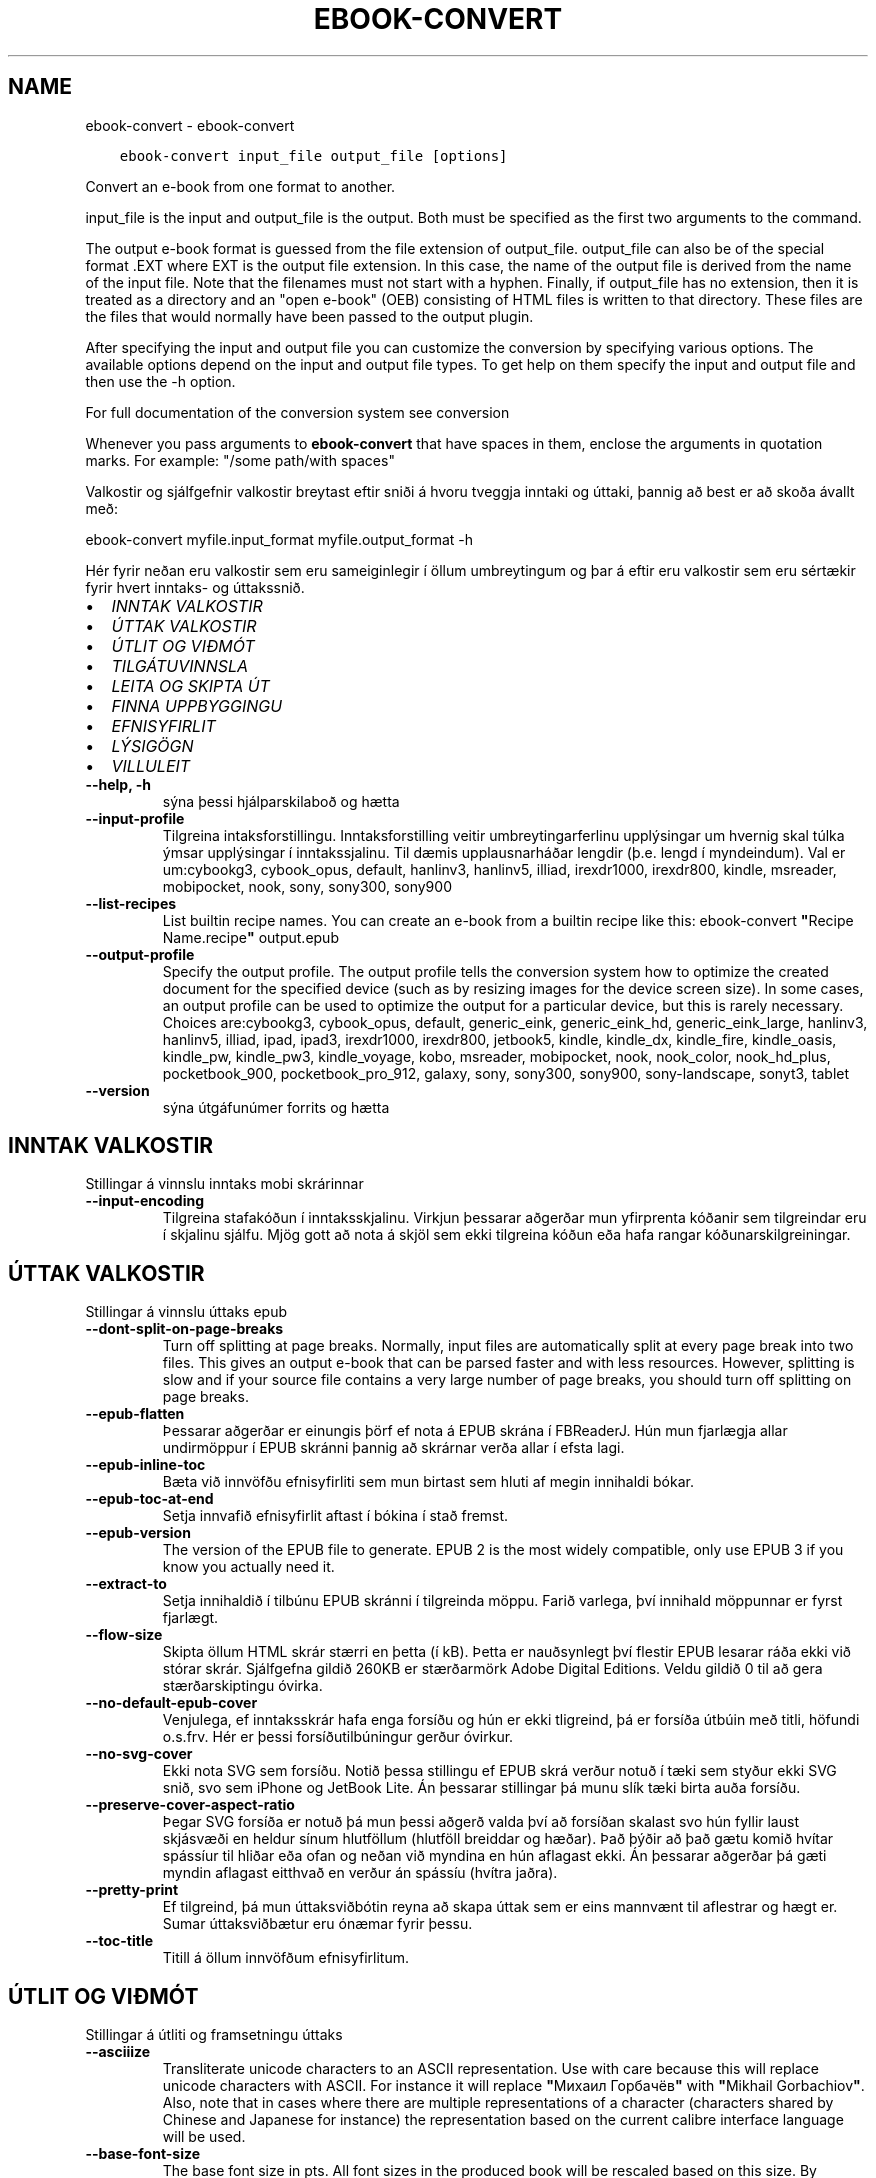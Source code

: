 .\" Man page generated from reStructuredText.
.
.TH "EBOOK-CONVERT" "1" "janúar 18, 2019" "3.38.0" "calibre"
.SH NAME
ebook-convert \- ebook-convert
.
.nr rst2man-indent-level 0
.
.de1 rstReportMargin
\\$1 \\n[an-margin]
level \\n[rst2man-indent-level]
level margin: \\n[rst2man-indent\\n[rst2man-indent-level]]
-
\\n[rst2man-indent0]
\\n[rst2man-indent1]
\\n[rst2man-indent2]
..
.de1 INDENT
.\" .rstReportMargin pre:
. RS \\$1
. nr rst2man-indent\\n[rst2man-indent-level] \\n[an-margin]
. nr rst2man-indent-level +1
.\" .rstReportMargin post:
..
.de UNINDENT
. RE
.\" indent \\n[an-margin]
.\" old: \\n[rst2man-indent\\n[rst2man-indent-level]]
.nr rst2man-indent-level -1
.\" new: \\n[rst2man-indent\\n[rst2man-indent-level]]
.in \\n[rst2man-indent\\n[rst2man-indent-level]]u
..
.INDENT 0.0
.INDENT 3.5
.sp
.nf
.ft C
ebook\-convert input_file output_file [options]
.ft P
.fi
.UNINDENT
.UNINDENT
.sp
Convert an e\-book from one format to another.
.sp
input_file is the input and output_file is the output. Both must be specified as the first two arguments to the command.
.sp
The output e\-book format is guessed from the file extension of output_file. output_file can also be of the special format .EXT where EXT is the output file extension. In this case, the name of the output file is derived from the name of the input file. Note that the filenames must not start with a hyphen. Finally, if output_file has no extension, then it is treated as a directory and an "open e\-book" (OEB) consisting of HTML files is written to that directory. These files are the files that would normally have been passed to the output plugin.
.sp
After specifying the input and output file you can customize the conversion by specifying various options. The available options depend on the input and output file types. To get help on them specify the input and output file and then use the \-h option.
.sp
For full documentation of the conversion system see
conversion
.sp
Whenever you pass arguments to \fBebook\-convert\fP that have spaces in them, enclose the arguments in quotation marks. For example: "/some path/with spaces"
.sp
Valkostir og sjálfgefnir valkostir breytast eftir sniði á hvoru tveggja inntaki
og úttaki, þannig að best er að skoða ávallt með:
.sp
ebook\-convert myfile.input_format myfile.output_format \-h
.sp
Hér fyrir neðan eru valkostir sem eru sameiginlegir í öllum umbreytingum
og þar á eftir eru valkostir sem eru sértækir fyrir hvert inntaks\- og úttakssnið.
.INDENT 0.0
.IP \(bu 2
\fI\%INNTAK VALKOSTIR\fP
.IP \(bu 2
\fI\%ÚTTAK VALKOSTIR\fP
.IP \(bu 2
\fI\%ÚTLIT OG VIÐMÓT\fP
.IP \(bu 2
\fI\%TILGÁTUVINNSLA\fP
.IP \(bu 2
\fI\%LEITA OG SKIPTA ÚT\fP
.IP \(bu 2
\fI\%FINNA UPPBYGGINGU\fP
.IP \(bu 2
\fI\%EFNISYFIRLIT\fP
.IP \(bu 2
\fI\%LÝSIGÖGN\fP
.IP \(bu 2
\fI\%VILLULEIT\fP
.UNINDENT
.INDENT 0.0
.TP
.B \-\-help, \-h
sýna þessi hjálparskilaboð og hætta
.UNINDENT
.INDENT 0.0
.TP
.B \-\-input\-profile
Tilgreina intaksforstillingu. Inntaksforstilling veitir umbreytingarferlinu upplýsingar um hvernig skal túlka ýmsar upplýsingar í inntakssjalinu. Til dæmis upplausnarháðar lengdir (þ.e. lengd í myndeindum). Val er um:cybookg3, cybook_opus, default, hanlinv3, hanlinv5, illiad, irexdr1000, irexdr800, kindle, msreader, mobipocket, nook, sony, sony300, sony900
.UNINDENT
.INDENT 0.0
.TP
.B \-\-list\-recipes
List builtin recipe names. You can create an e\-book from a builtin recipe like this: ebook\-convert \fB"\fPRecipe Name.recipe\fB"\fP output.epub
.UNINDENT
.INDENT 0.0
.TP
.B \-\-output\-profile
Specify the output profile. The output profile tells the conversion system how to optimize the created document for the specified device (such as by resizing images for the device screen size). In some cases, an output profile can be used to optimize the output for a particular device, but this is rarely necessary. Choices are:cybookg3, cybook_opus, default, generic_eink, generic_eink_hd, generic_eink_large, hanlinv3, hanlinv5, illiad, ipad, ipad3, irexdr1000, irexdr800, jetbook5, kindle, kindle_dx, kindle_fire, kindle_oasis, kindle_pw, kindle_pw3, kindle_voyage, kobo, msreader, mobipocket, nook, nook_color, nook_hd_plus, pocketbook_900, pocketbook_pro_912, galaxy, sony, sony300, sony900, sony\-landscape, sonyt3, tablet
.UNINDENT
.INDENT 0.0
.TP
.B \-\-version
sýna útgáfunúmer forrits og hætta
.UNINDENT
.SH INNTAK VALKOSTIR
.sp
Stillingar á vinnslu inntaks mobi skrárinnar
.INDENT 0.0
.TP
.B \-\-input\-encoding
Tilgreina stafakóðun í inntaksskjalinu. Virkjun þessarar aðgerðar mun yfirprenta kóðanir sem tilgreindar eru í skjalinu sjálfu. Mjög gott að nota á skjöl sem ekki tilgreina kóðun eða hafa rangar kóðunarskilgreiningar.
.UNINDENT
.SH ÚTTAK VALKOSTIR
.sp
Stillingar á vinnslu úttaks epub
.INDENT 0.0
.TP
.B \-\-dont\-split\-on\-page\-breaks
Turn off splitting at page breaks. Normally, input files are automatically split at every page break into two files. This gives an output e\-book that can be parsed faster and with less resources. However, splitting is slow and if your source file contains a very large number of page breaks, you should turn off splitting on page breaks.
.UNINDENT
.INDENT 0.0
.TP
.B \-\-epub\-flatten
Þessarar aðgerðar er einungis þörf ef nota á EPUB skrána í FBReaderJ. Hún mun fjarlægja allar undirmöppur í EPUB skránni þannig að skrárnar verða allar í efsta lagi.
.UNINDENT
.INDENT 0.0
.TP
.B \-\-epub\-inline\-toc
Bæta við innvöfðu efnisyfirliti sem mun birtast sem hluti af megin innihaldi bókar.
.UNINDENT
.INDENT 0.0
.TP
.B \-\-epub\-toc\-at\-end
Setja innvafið efnisyfirlit aftast í bókina í stað fremst.
.UNINDENT
.INDENT 0.0
.TP
.B \-\-epub\-version
The version of the EPUB file to generate. EPUB 2 is the most widely compatible, only use EPUB 3 if you know you actually need it.
.UNINDENT
.INDENT 0.0
.TP
.B \-\-extract\-to
Setja innihaldið í tilbúnu EPUB skránni í tilgreinda möppu. Farið varlega, því innihald möppunnar er fyrst fjarlægt.
.UNINDENT
.INDENT 0.0
.TP
.B \-\-flow\-size
Skipta öllum HTML skrár stærri en þetta (í kB). Þetta er nauðsynlegt því flestir EPUB lesarar ráða ekki við stórar skrár. Sjálfgefna gildið 260KB er stærðarmörk Adobe Digital Editions. Veldu gildið 0 til að gera stærðarskiptingu óvirka.
.UNINDENT
.INDENT 0.0
.TP
.B \-\-no\-default\-epub\-cover
Venjulega, ef inntaksskrár hafa enga forsíðu og hún er ekki tligreind, þá er forsíða útbúin með titli, höfundi o.s.frv. Hér er þessi forsíðutilbúningur gerður óvirkur.
.UNINDENT
.INDENT 0.0
.TP
.B \-\-no\-svg\-cover
Ekki nota SVG sem forsíðu. Notið þessa stillingu ef EPUB skrá verður notuð í tæki sem styður ekki SVG snið, svo sem iPhone og JetBook Lite. Án þessarar stillingar þá munu slík tæki birta auða forsíðu.
.UNINDENT
.INDENT 0.0
.TP
.B \-\-preserve\-cover\-aspect\-ratio
Þegar SVG forsíða er notuð þá mun þessi aðgerð valda því að forsíðan skalast svo hún fyllir laust skjásvæði en heldur sínum hlutföllum (hlutföll breiddar og hæðar). Það þýðir að það gætu komið hvítar spássíur til hliðar eða ofan og neðan við myndina en hún aflagast ekki. Án þessarar aðgerðar þá gæti myndin aflagast eitthvað en verður án spássíu (hvítra jaðra).
.UNINDENT
.INDENT 0.0
.TP
.B \-\-pretty\-print
Ef tilgreind, þá mun úttaksviðbótin reyna að skapa úttak sem er eins mannvænt til aflestrar og hægt er. Sumar úttaksviðbætur eru ónæmar fyrir þessu.
.UNINDENT
.INDENT 0.0
.TP
.B \-\-toc\-title
Titill á öllum innvöfðum efnisyfirlitum.
.UNINDENT
.SH ÚTLIT OG VIÐMÓT
.sp
Stillingar á útliti og framsetningu úttaks
.INDENT 0.0
.TP
.B \-\-asciiize
Transliterate unicode characters to an ASCII representation. Use with care because this will replace unicode characters with ASCII. For instance it will replace \fB"\fPМихаил Горбачёв\fB"\fP with \fB"\fPMikhail Gorbachiov\fB"\fP\&. Also, note that in cases where there are multiple representations of a character (characters shared by Chinese and Japanese for instance) the representation based on the current calibre interface language will be used.
.UNINDENT
.INDENT 0.0
.TP
.B \-\-base\-font\-size
The base font size in pts. All font sizes in the produced book will be rescaled based on this size. By choosing a larger size you can make the fonts in the output bigger and vice versa. By default, when the value is zero, the base font size is chosen based on the output profile you chose.
.UNINDENT
.INDENT 0.0
.TP
.B \-\-change\-justification
Breyta textajöfnun. Gildið \fB"\fPvinstri\fB"\fP breytir öllum jöfnuðum texta í frumskránni þannig að hann jafnast vinstra megin (þ.e. ójafnaður). Gildið \fB"\fPjafna\fB"\fP breytir öllum ójöfnuðum texta í jafnaðan. Gildið \fB"\fPupprunalegt\fB"\fP (sjálfgefið) breytir ekki jöfnun í frumskránni. Takið eftir að einungis sum úttakssnið styðja jöfnun.
.UNINDENT
.INDENT 0.0
.TP
.B \-\-disable\-font\-rescaling
Gera alla endurkvörðun leturstærða óvirka.
.UNINDENT
.INDENT 0.0
.TP
.B \-\-embed\-all\-fonts
Ívefja stafagerð sem notuð er í innsettri skrá ef hún er ekki nú þegar ívafin. Þessi aðgerð leitar að umbeðnum stafagerðum og ef þær finnast, þá verða þær ívafðar. Ívafning mun einugis virka ef sniðið sem þú ert að breyta í styður ívafðar stafagerðir, svo sem EPUB, AZW3, DOCX eða PDF. Vinsamlegast tryggðu að þú hafir réttu leyfin til að ívefja þær stafagerðir sem notaðar eru í skránni.
.UNINDENT
.INDENT 0.0
.TP
.B \-\-embed\-font\-family
Ívefja tiltekna leturgerð inn í bókina. Þannig er \fB"\fPgrunn\fB"\fP leturgerð bókarinnar tilgreind. Ef innflutta skráin tilgreinir eigin leturgerð, þá gæti hún yfirprentað þessa grunnleturgerð. Þú getur notað leturgerðarsíu til að fjarlægja leturgerðir úr innfluttum skrám. Takið eftir að ívafning virkar einungis í vissum gerðum úttaksskráa, aðallega EPUB, AZW3 og DOCX.
.UNINDENT
.INDENT 0.0
.TP
.B \-\-expand\-css
By default, calibre will use the shorthand form for various CSS properties such as margin, padding, border, etc. This option will cause it to use the full expanded form instead. Note that CSS is always expanded when generating EPUB files with the output profile set to one of the Nook profiles as the Nook cannot handle shorthand CSS.
.UNINDENT
.INDENT 0.0
.TP
.B \-\-extra\-css
Annað hvort slóðin á CSS stílblað eða hrátt CSS. Þetta CSS mun bætast við stílsreglurnar í frumskránni, til að skrifa yfir þær reglur.
.UNINDENT
.INDENT 0.0
.TP
.B \-\-filter\-css
CSS eigindalisti, aðskilin með kommum, sem verða fjarlægð úr öllum CSS stílum. Þetta er notadrjúgt ef tilvist einhverra stílsupplýsinga kemur í veg fyrir að hægt sé að skrifa yfir þær í tækinu þínu. Til dæmis: font\-family,color,margin\-left,margin\-right
.UNINDENT
.INDENT 0.0
.TP
.B \-\-font\-size\-mapping
Vörpun úr CSS\-leturheitum yfir í leturstærð í punktum. Dæmigerð uppsetning er 12,12,14,16,18,20,22,24. Þetta er vörpun stærða frá xx\-smátt upp í xx\-stórt, þar sem lokastærðin er afar stór leturgerð. Þessi gildi eru svo notuð til að endurkvarða leturgerðirnar á skynsaman hátt. Sjálfgefið er að nota vörpun byggða á völdu úttakssniði.
.UNINDENT
.INDENT 0.0
.TP
.B \-\-insert\-blank\-line
Setja inn auða línu á milli málsgreina. Þetta virkar ekki ef frumskráin notar ekki málsgreinar (<p> eða <div> tög).
.UNINDENT
.INDENT 0.0
.TP
.B \-\-insert\-blank\-line\-size
Tilgreindu hæð auðra lína (í em einingum) sem settar eru inn. Hæð lína milli málsgreina verður tvöföld þetta gildi.
.UNINDENT
.INDENT 0.0
.TP
.B \-\-keep\-ligatures
Preserve ligatures present in the input document. A ligature is a special rendering of a pair of characters like ff, fi, fl et cetera. Most readers do not have support for ligatures in their default fonts, so they are unlikely to render correctly. By default, calibre will turn a ligature into the corresponding pair of normal characters. This option will preserve them instead.
.UNINDENT
.INDENT 0.0
.TP
.B \-\-line\-height
Punktafjöldi línuhæðar. Ræður stærð bils milli aðliggjandi lína í texta. Á einungis við um einingar sem ekki skilgreina sína eigin línuhæð. Í flestum tilvikum er val um lágmarkshæð línu gagnlegri. Sjálfgefið er að engar breytingar á línuhæð er framkvæmd.
.UNINDENT
.INDENT 0.0
.TP
.B \-\-linearize\-tables
Sum illa uppsett skjöl nota töflur til að ákvarða útlit texta á síðu. Við umbreytingu hafa sum slík skjöl texta sem hleypur af síðum eða öðrum bókarhlutum. Þetta val mun ná í innihald úr töflunum og birta með línulegum hætti.
.UNINDENT
.INDENT 0.0
.TP
.B \-\-margin\-bottom
Set the bottom margin in pts. Default is 5.0. Setting this to less than zero will cause no margin to be set (the margin setting in the original document will be preserved). Note: Page oriented formats such as PDF and DOCX have their own margin settings that take precedence.
.UNINDENT
.INDENT 0.0
.TP
.B \-\-margin\-left
Set the left margin in pts. Default is 5.0. Setting this to less than zero will cause no margin to be set (the margin setting in the original document will be preserved). Note: Page oriented formats such as PDF and DOCX have their own margin settings that take precedence.
.UNINDENT
.INDENT 0.0
.TP
.B \-\-margin\-right
Set the right margin in pts. Default is 5.0. Setting this to less than zero will cause no margin to be set (the margin setting in the original document will be preserved). Note: Page oriented formats such as PDF and DOCX have their own margin settings that take precedence.
.UNINDENT
.INDENT 0.0
.TP
.B \-\-margin\-top
Set the top margin in pts. Default is 5.0. Setting this to less than zero will cause no margin to be set (the margin setting in the original document will be preserved). Note: Page oriented formats such as PDF and DOCX have their own margin settings that take precedence.
.UNINDENT
.INDENT 0.0
.TP
.B \-\-minimum\-line\-height
Lágmarks hæð línu, sem hlutfall af útreiknaðri leturstærð einingarinnar. Calibre mun tryggja að allar einingar fái línuhæð sem er að lágmarki þetta gildi, óháð því sem tilgreint er í inntaksskránni. Gildið núll gerir þetta óvirkt. Sjálfgefið er 120%. Notið það val í kjörstillingum til að tilgreina línuhæð, nema afleiðingar breytinga séu vel þekktar. Til dæmis, þá er hægt að hafa \fB"\fPtvöfalt línubil\fB"\fP með því að velja hér 240.
.UNINDENT
.INDENT 0.0
.TP
.B \-\-remove\-paragraph\-spacing
Fjarlægja bil á milli málsgreina. Setur einnig 1,5em inndrátt á málsgreinar. Bil verða ekki fjarlægð ef engar málsgreinar (<p> eða <div> tög) eru í frumskránni.
.UNINDENT
.INDENT 0.0
.TP
.B \-\-remove\-paragraph\-spacing\-indent\-size
Þegar calibre fjarlægir auðar línur á milli málsgreina þá er inndráttur á málsgreinar settur sjálfkrafa til að tryggja að málsgreinar séu auðveldlega aðskiljanlegar. Þessi aðgerð stýrir breidd þess inndráttar (í em einingum). Ef gildið er neikvætt, þá ræður sá inndráttur sem notaður er í inntaksskjalinu, þ.e. calibre mun ekki breyta inndrætti.
.UNINDENT
.INDENT 0.0
.TP
.B \-\-smarten\-punctuation
Convert plain quotes, dashes and ellipsis to their typographically correct equivalents. For details, see \fI\%https://daringfireball.net/projects/smartypants\fP
.UNINDENT
.INDENT 0.0
.TP
.B \-\-subset\-embedded\-fonts
Setja alla ífafðar stafagerðir í undirmengi. Allar ívafðar stafagerðir eru minnkaðar svo þær innihalda aðeins þau stafbrigði sem notuð eru í þessari skrá. Þannig smækka stafagerðaskrárnar. Notadrjúgt ef þú ert að ívefja óvenju stóra stafagerð með fjölda ónotaðra stafbrigða.
.UNINDENT
.INDENT 0.0
.TP
.B \-\-transform\-css\-rules
Path to a file containing rules to transform the CSS styles in this book. The easiest way to create such a file is to use the wizard for creating rules in the calibre GUI. Access it in the \fB"\fPLook & feel\->Transform styles\fB"\fP section of the conversion dialog. Once you create the rules, you can use the \fB"\fPExport\fB"\fP button to save them to a file.
.UNINDENT
.INDENT 0.0
.TP
.B \-\-unsmarten\-punctuation
Convert fancy quotes, dashes and ellipsis to their plain equivalents.
.UNINDENT
.SH TILGÁTUVINNSLA
.sp
Hagræða skráartextanum og byggingu hans með almennu mynstri. Ekki sjálfgefin stilling. Notið \-\-enable\-heuristics til að virkja.  Slökkva má á einstaka aðgerðum með \-\-disable\-* valkosti.
.INDENT 0.0
.TP
.B \-\-disable\-dehyphenate
Analyze hyphenated words throughout the document.  The document itself is used as a dictionary to determine whether hyphens should be retained or removed.
.UNINDENT
.INDENT 0.0
.TP
.B \-\-disable\-delete\-blank\-paragraphs
Remove empty paragraphs from the document when they exist between every other paragraph
.UNINDENT
.INDENT 0.0
.TP
.B \-\-disable\-fix\-indents
Breyta inndrætti sem búinn er til með mörgum samfelldum bilum í CSS inndrátt.
.UNINDENT
.INDENT 0.0
.TP
.B \-\-disable\-format\-scene\-breaks
Left aligned scene break markers are center aligned. Replace soft scene breaks that use multiple blank lines with horizontal rules.
.UNINDENT
.INDENT 0.0
.TP
.B \-\-disable\-italicize\-common\-cases
Look for common words and patterns that denote italics and italicize them.
.UNINDENT
.INDENT 0.0
.TP
.B \-\-disable\-markup\-chapter\-headings
Detect unformatted chapter headings and sub headings. Change them to h2 and h3 tags.  This setting will not create a TOC, but can be used in conjunction with structure detection to create one.
.UNINDENT
.INDENT 0.0
.TP
.B \-\-disable\-renumber\-headings
Looks for occurrences of sequential <h1> or <h2> tags. The tags are renumbered to prevent splitting in the middle of chapter headings.
.UNINDENT
.INDENT 0.0
.TP
.B \-\-disable\-unwrap\-lines
Unwrap lines using punctuation and other formatting clues.
.UNINDENT
.INDENT 0.0
.TP
.B \-\-enable\-heuristics
Enable heuristic processing. This option must be set for any heuristic processing to take place.
.UNINDENT
.INDENT 0.0
.TP
.B \-\-html\-unwrap\-factor
Scale used to determine the length at which a line should be unwrapped. Valid values are a decimal between 0 and 1. The default is 0.4, just below the median line length.  If only a few lines in the document require unwrapping this value should be reduced
.UNINDENT
.INDENT 0.0
.TP
.B \-\-replace\-scene\-breaks
Replace scene breaks with the specified text. By default, the text from the input document is used.
.UNINDENT
.SH LEITA OG SKIPTA ÚT
.sp
Hagræða skráartextanum og byggingu hans með mynstri skilgreint af notanda.
.INDENT 0.0
.TP
.B \-\-search\-replace
Path to a file containing search and replace regular expressions. The file must contain alternating lines of regular expression followed by replacement pattern (which can be an empty line). The regular expression must be in the Python regex syntax and the file must be UTF\-8 encoded.
.UNINDENT
.INDENT 0.0
.TP
.B \-\-sr1\-replace
Replacement to replace the text found with sr1\-search.
.UNINDENT
.INDENT 0.0
.TP
.B \-\-sr1\-search
Search pattern (regular expression) to be replaced with sr1\-replace.
.UNINDENT
.INDENT 0.0
.TP
.B \-\-sr2\-replace
Replacement to replace the text found with sr2\-search.
.UNINDENT
.INDENT 0.0
.TP
.B \-\-sr2\-search
Search pattern (regular expression) to be replaced with sr2\-replace.
.UNINDENT
.INDENT 0.0
.TP
.B \-\-sr3\-replace
Replacement to replace the text found with sr3\-search.
.UNINDENT
.INDENT 0.0
.TP
.B \-\-sr3\-search
Search pattern (regular expression) to be replaced with sr3\-replace.
.UNINDENT
.SH FINNA UPPBYGGINGU
.sp
Stilla sjálfvirka greiningu á byggingu skráa.
.INDENT 0.0
.TP
.B \-\-chapter
An XPath expression to detect chapter titles. The default is to consider <h1> or <h2> tags that contain the words \fB"\fPchapter\fB"\fP, \fB"\fPbook\fB"\fP, \fB"\fPsection\fB"\fP, \fB"\fPprologue\fB"\fP, \fB"\fPepilogue\fB"\fP or \fB"\fPpart\fB"\fP as chapter titles as well as any tags that have class=\fB"\fPchapter\fB"\fP\&. The expression used must evaluate to a list of elements. To disable chapter detection, use the expression \fB"\fP/\fB"\fP\&. See the XPath Tutorial in the calibre User Manual for further help on using this feature.
.UNINDENT
.INDENT 0.0
.TP
.B \-\-chapter\-mark
Tilgreina hvernig á að merkja við kafla sem fundust. Gildið \fB"\fPsíðuskil\fB"\fP mun hafa síðuskil á undan köflum. Gildið \fB"\fPlína\fB"\fP mun setja línu á undan köflum. Gildið \fB"\fPekkert\fB"\fP mun gera kaflamerkingar óvirkar og gildið \fB"\fPhvoru tveggja\fB"\fP mun nota hvoru tveggja línuskil og línur til að marka kafla.
.UNINDENT
.INDENT 0.0
.TP
.B \-\-disable\-remove\-fake\-margins
Í sumum skjölum eru vinstri og hægri spássíur tilgreindar í hverri málsgrein. Calibre mun reyna að finna og fjarlægja þessar spássíur. Stundum hverfa þá spássíur sem ekki áttu að fara. Ef svo er þá er hér hægt að koma í veg fyrir það.
.UNINDENT
.INDENT 0.0
.TP
.B \-\-insert\-metadata
Insert the book metadata at the start of the book. This is useful if your e\-book reader does not support displaying/searching metadata directly.
.UNINDENT
.INDENT 0.0
.TP
.B \-\-page\-breaks\-before
XPath skipun. Línuskil er höfð á undan tilgreindum einingum. Notið eftirfarandi skipun til að gera óvirkt: /
.UNINDENT
.INDENT 0.0
.TP
.B \-\-prefer\-metadata\-cover
Nota forsíðu sem fannst í frumskránni frekar en tilgreinda forsíðu.
.UNINDENT
.INDENT 0.0
.TP
.B \-\-remove\-first\-image
Remove the first image from the input e\-book. Useful if the input document has a cover image that is not identified as a cover. In this case, if you set a cover in calibre, the output document will end up with two cover images if you do not specify this option.
.UNINDENT
.INDENT 0.0
.TP
.B \-\-start\-reading\-at
An XPath expression to detect the location in the document at which to start reading. Some e\-book reading programs (most prominently the Kindle) use this location as the position at which to open the book. See the XPath tutorial in the calibre User Manual for further help using this feature.
.UNINDENT
.SH EFNISYFIRLIT
.sp
Stilla sjálfvirka gerð efnisyfirlits. Sjálfgefið er að ef frumskráin hefur efnisyfirlit þá verður það notað framyfir það sem er sjálfkrafa búið til.
.INDENT 0.0
.TP
.B \-\-duplicate\-links\-in\-toc
Þegar efnisyfirlit er búið til úr tenglum í inntaksskjalinu, þá skal leyfa tvíteknar færslur, þ.e. leyfa fleiri en eina færslu með sama texta, svo framarlega sem tenglarnir eru mismunandi.
.UNINDENT
.INDENT 0.0
.TP
.B \-\-level1\-toc
XPath skipun sem tilgreinir öll tög sem bæta á við sem meginefni í efnisyfirlitinu. Ef þetta er tilgreint þá er þessi aðgerð tekin umfram allar aðrar skjálfkrafa efnisaðgerðir. Dæmi um þetta má finna í XPath leiðsögnum í calibre notendaleiðbeiningunum.
.UNINDENT
.INDENT 0.0
.TP
.B \-\-level2\-toc
XPath skipun sem skilgreinir öll tög sem bæta á við sem fyrsta undirefni í efnisyfirlitinu. Færslunum er bætt við undir hvert meginefni. Dæmi um þetta má finna í XPath leiðsögnum í calibre notendaleiðbeiningunum.
.UNINDENT
.INDENT 0.0
.TP
.B \-\-level3\-toc
XPath skipun sem tilgreinir öll tög sem bæta á við sem annað undirefni í efnisyfirlitinu. Færslunum er bætt við undir hvert fyrsta undirefni. Dæmi um þetta má finna í XPath leiðsögnum í calibre notendaleiðbeiningunum.
.UNINDENT
.INDENT 0.0
.TP
.B \-\-max\-toc\-links
Hámarks fjöldi tengla sem bætt er við í efnisyfirlit. Veljið 0 til að gera óvirkt. Sjálfgefið er: 50. Tenglum er einungis bætt við efnisyfirlitið ef minni en þessi þröskuldsfjöldi af köflum greinist.
.UNINDENT
.INDENT 0.0
.TP
.B \-\-no\-chapters\-in\-toc
Ekki bæta þeim köflum við í efnisyfirlitið sem fundust sjálfkrafa.
.UNINDENT
.INDENT 0.0
.TP
.B \-\-toc\-filter
Fjarlægja færslur úr efnisyfirliti sem hafa heiti sem passar við tilgreinda reglulega segð. Færslur sem passa við og öll afsprengi þeirra eru fjarlægð.
.UNINDENT
.INDENT 0.0
.TP
.B \-\-toc\-threshold
Ef færri en þessi kaflafjöldi greinist, þá er tenglum bætt við í efnisyfirlitið. Sjálfgefið: 6
.UNINDENT
.INDENT 0.0
.TP
.B \-\-use\-auto\-toc
Venjulega, ef frumskráin hefur efnisyfirlit, þá er það notað í stað þess sem er sjálfkrafa búið til. Ef þetta er valið þá er sjálfgerða efnisyfirlitið alltaf notað.
.UNINDENT
.SH LÝSIGÖGN
.sp
Stillingar á lýsigögnum í úttaki
.INDENT 0.0
.TP
.B \-\-author\-sort
String to be used when sorting by author.
.UNINDENT
.INDENT 0.0
.TP
.B \-\-authors
Set the authors. Multiple authors should be separated by ampersands.
.UNINDENT
.INDENT 0.0
.TP
.B \-\-book\-producer
Settu framleiðanda bókarinnar.
.UNINDENT
.INDENT 0.0
.TP
.B \-\-comments
Settu lýsingu á rafbókinni.
.UNINDENT
.INDENT 0.0
.TP
.B \-\-cover
Set the cover to the specified file or URL
.UNINDENT
.INDENT 0.0
.TP
.B \-\-isbn
Settu ISBN rafbókarinnar.
.UNINDENT
.INDENT 0.0
.TP
.B \-\-language
Settu tungumálið.
.UNINDENT
.INDENT 0.0
.TP
.B \-\-pubdate
Set the publication date (assumed to be in the local timezone, unless the timezone is explicitly specified)
.UNINDENT
.INDENT 0.0
.TP
.B \-\-publisher
Settu útgefanda rafbókarinnar.
.UNINDENT
.INDENT 0.0
.TP
.B \-\-rating
Settu einkunn. Hún ætti að vera tala á milli 1 og 5.
.UNINDENT
.INDENT 0.0
.TP
.B \-\-read\-metadata\-from\-opf, \-\-from\-opf, \-m
Lesa lýsigögn úr tilgreindri OPF skrá. Lýsigögn sem lesin eru úr þessari skrá munu koma í stað þeirra sem eru í frumskjalinu.
.UNINDENT
.INDENT 0.0
.TP
.B \-\-series
Settu ritröðina sem þessi rafbók tilheyrir.
.UNINDENT
.INDENT 0.0
.TP
.B \-\-series\-index
Set the index of the book in this series.
.UNINDENT
.INDENT 0.0
.TP
.B \-\-tags
Set the tags for the book. Should be a comma separated list.
.UNINDENT
.INDENT 0.0
.TP
.B \-\-timestamp
Set the book timestamp (no longer used anywhere)
.UNINDENT
.INDENT 0.0
.TP
.B \-\-title
Veldu titilinn.
.UNINDENT
.INDENT 0.0
.TP
.B \-\-title\-sort
The version of the title to be used for sorting.
.UNINDENT
.SH VILLULEIT
.sp
Stillingar vegna kembunar á umbreytingunni
.INDENT 0.0
.TP
.B \-\-debug\-pipeline, \-d
Vista úttakið á mismunandi stigum við umbreytingu í tilgreinda möppu. Notadrjúgt ef óvissa ríkir um hvar villa á sér stað í umbreytingarferlinu.
.UNINDENT
.INDENT 0.0
.TP
.B \-\-verbose, \-v
Umfang orðnotkunar. Tilgreindu orðnotkunarstuðul. Stuðullinn tveir veldur orðagljáfri, einn meðal orðnotkun og núll er knapport.
.UNINDENT
.SH AUTHOR
Kovid Goyal
.SH COPYRIGHT
Kovid Goyal
.\" Generated by docutils manpage writer.
.
